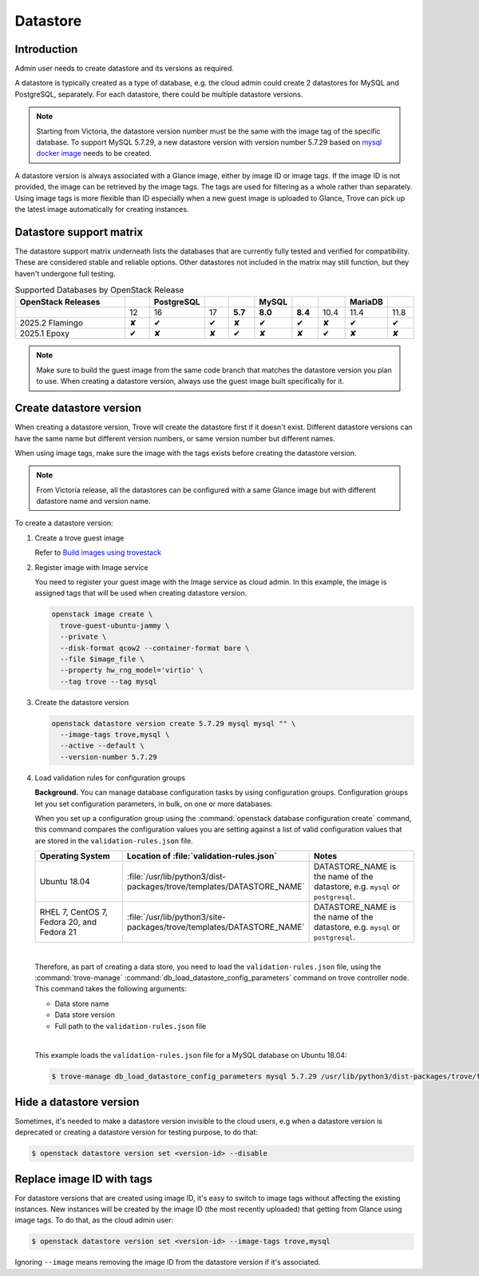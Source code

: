 .. _database:

=========
Datastore
=========

Introduction
~~~~~~~~~~~~

Admin user needs to create datastore and its versions as required.

A datastore is typically created as a type of database, e.g. the cloud admin
could create 2 datastores for MySQL and PostgreSQL, separately. For each
datastore, there could be multiple datastore versions.

.. note::

   Starting from Victoria, the datastore version number must be the same with
   the image tag of the specific database. To support MySQL 5.7.29, a new
   datastore version with version number 5.7.29 based on `mysql docker image
   <https://hub.docker.com/_/mysql?tab=tags&name=5.7.29>`_ needs to be created.

A datastore version is always associated with a Glance image, either by image
ID or image tags. If the image ID is not provided, the image can be retrieved
by the image tags. The tags are used for filtering as a whole rather than
separately. Using image tags is more flexible than ID especially when a new
guest image is uploaded to Glance, Trove can pick up the latest image
automatically for creating instances.

Datastore support matrix
~~~~~~~~~~~~~~~~~~~~~~~~

The datastore support matrix underneath lists the databases that are currently
fully tested and verified for compatibility. These are considered stable and
reliable options. Other datastores not included in the matrix may still function,
but they haven't undergone full testing.

.. list-table:: Supported Databases by OpenStack Release
   :widths: 20 4 4 4 4 4 4 4 4 4
   :header-rows: 1

   * - OpenStack Releases
     -
     - PostgreSQL
     -
     -
     - MySQL
     -
     -
     - MariaDB
     -
   * -
     - 12
     - 16
     - 17
     - **5.7**
     - **8.0**
     - **8.4**
     - 10.4
     - 11.4
     - 11.8
   * - 2025.2 Flamingo
     - ✘
     - ✔
     - ✔
     - ✘
     - ✔
     - ✔
     - ✘
     - ✔
     - ✔
   * - 2025.1 Epoxy
     - ✔
     - ✘
     - ✘
     - ✔
     - ✘
     - ✘
     - ✔
     - ✘
     - ✘


.. note::

   Make sure to build the guest image from the same code branch that
   matches the datastore version you plan to use. When creating a datastore
   version, always use the guest image built specifically for it.

Create datastore version
~~~~~~~~~~~~~~~~~~~~~~~~

When creating a datastore version, Trove will create the datastore first if it
doesn't exist. Different datastore versions can have the same name but
different version numbers, or same version number but different names.

When using image tags, make sure the image with the tags exists before creating
the datastore version.

.. note::

    From Victoria release, all the datastores can be configured with a same
    Glance image but with different datastore name and version name.

To create a datastore version:

#. Create a trove guest image

   Refer to `Build images using trovestack
   <https://docs.openstack.org/trove/latest/admin/building_guest_images.html#build-images-using-trovestack>`_

#. Register image with Image service

   You need to register your guest image with the Image service as cloud admin.
   In this example, the image is assigned tags that will be used when creating
   datastore version.

   .. code-block:: console

      openstack image create \
        trove-guest-ubuntu-jammy \
        --private \
        --disk-format qcow2 --container-format bare \
        --file $image_file \
        --property hw_rng_model='virtio' \
        --tag trove --tag mysql

#. Create the datastore version

   .. code-block:: console

      openstack datastore version create 5.7.29 mysql mysql "" \
        --image-tags trove,mysql \
        --active --default \
        --version-number 5.7.29

#. Load validation rules for configuration groups

   **Background.** You can manage database configuration tasks by using
   configuration groups. Configuration groups let you set configuration
   parameters, in bulk, on one or more databases.

   When you set up a configuration group using the :command:`openstack database
   configuration create` command, this command compares the configuration
   values you are setting against a list of valid configuration values that are
   stored in the ``validation-rules.json`` file.

   .. list-table::
      :header-rows: 1
      :widths: 20 20 20

      * - Operating System
        - Location of :file:`validation-rules.json`
        - Notes

      * - Ubuntu 18.04
        - :file:`/usr/lib/python3/dist-packages/trove/templates/DATASTORE_NAME`
        - DATASTORE_NAME is the name of the datastore, e.g. ``mysql``
          or ``postgresql``.

      * - RHEL 7, CentOS 7, Fedora 20, and Fedora 21
        - :file:`/usr/lib/python3/site-packages/trove/templates/DATASTORE_NAME`
        - DATASTORE_NAME is the name of the datastore, e.g. ``mysql``
          or ``postgresql``.

   |

   Therefore, as part of creating a data store, you need to load the
   ``validation-rules.json`` file, using the :command:`trove-manage`
   :command:`db_load_datastore_config_parameters` command on trove controller
   node. This command takes the following arguments:

   * Data store name
   * Data store version
   * Full path to the ``validation-rules.json`` file

   |

   This example loads the ``validation-rules.json`` file for a MySQL
   database on Ubuntu 18.04:

   .. code-block:: console

      $ trove-manage db_load_datastore_config_parameters mysql 5.7.29 /usr/lib/python3/dist-packages/trove/templates/mysql/validation-rules.json

Hide a datastore version
~~~~~~~~~~~~~~~~~~~~~~~~

Sometimes, it's needed to make a datastore version invisible to the cloud
users, e.g when a datastore version is deprecated or creating a datastore
version for testing purpose, to do that:

.. code-block:: console

   $ openstack datastore version set <version-id> --disable

Replace image ID with tags
~~~~~~~~~~~~~~~~~~~~~~~~~~

For datastore versions that are created using image ID, it's easy to switch to
image tags without affecting the existing instances. New instances will be
created by the image ID (the most recently uploaded) that getting from Glance
using image tags. To do that, as the cloud admin user:

.. code-block:: console

   $ openstack datastore version set <version-id> --image-tags trove,mysql

Ignoring ``--image`` means removing the image ID from the datastore version if
it's associated.
